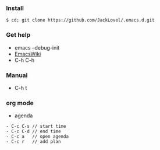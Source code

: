 *** Install
#+BEGIN_SRC 
$ cd; git clone https://github.com/JackLovel/.emacs.d.git
#+END_SRC



*** Get help 

- emacs --debug-init
- [[https://www.emacswiki.org/emacs?interface=en][EmacsWiki]]
- C-h C-h

*** Manual
- C-h t

*** org mode
- agenda 
#+BEGIN_SRC 
- C-c C-s // start time
- C-c C-d // end time 
- C-c a   // open agenda
- C-c r   // add plan 
#+END_SRC

